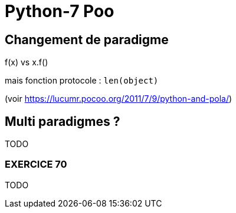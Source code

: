 = Python-7 Poo
// https://github.com/asciidoctor/asciidoctor/issues/1808
:isinclude:

ifeval::["{isinclude}" == "true"]
Lycée Léonard de Vinci - Melun
v0.1a, 2023-07-16 - Version asciidoc
:description: support avec exercices
:icons: font
:listing-caption: Listing
:toc-title: Table des matières
:toc: left
:toclevels: 4
:source-highlighter: highlight.js
:imagesdir: ../assets/images
endif::[]

== Changement de paradigme

f(x) vs x.f()

mais fonction protocole : `len(object)` 

(voir https://lucumr.pocoo.org/2011/7/9/python-and-pola/)

== Multi paradigmes ?

TODO

=== EXERCICE 70

TODO